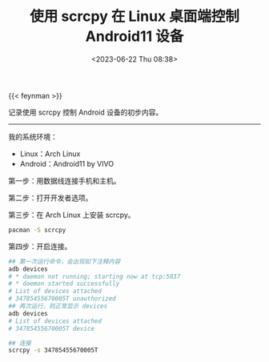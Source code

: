#+TITLE: 使用 scrcpy 在 Linux 桌面端控制 Android11 设备
#+DATE: <2023-06-22 Thu 08:38>
#+TAGS[]: 技术 Android

{{< feynman >}}

记录使用 scrcpy 控制 Android 设备的初步内容。

-----

我的系统环境：

- Linux：Arch Linux
- Android：Android11 by VIVO

第一步：用数据线连接手机和主机。

第二步：打开开发者选项。

第三步：在 Arch Linux 上安装 scrcpy。

#+BEGIN_SRC sh
pacman -S scrcpy
#+END_SRC

第四步：开启连接。

#+BEGIN_SRC sh
## 第一次运行命令，会出现如下注释内容
adb devices
# * daemon not running; starting now at tcp:5037
# * daemon started successfully
# List of devices attached
# 34785455670005T unauthorized
## 再次运行，则正常显示 devices
adb devices
# List of devices attached
# 34785455670005T device

## 连接
scrcpy -s 34785455670005T
#+END_SRC
